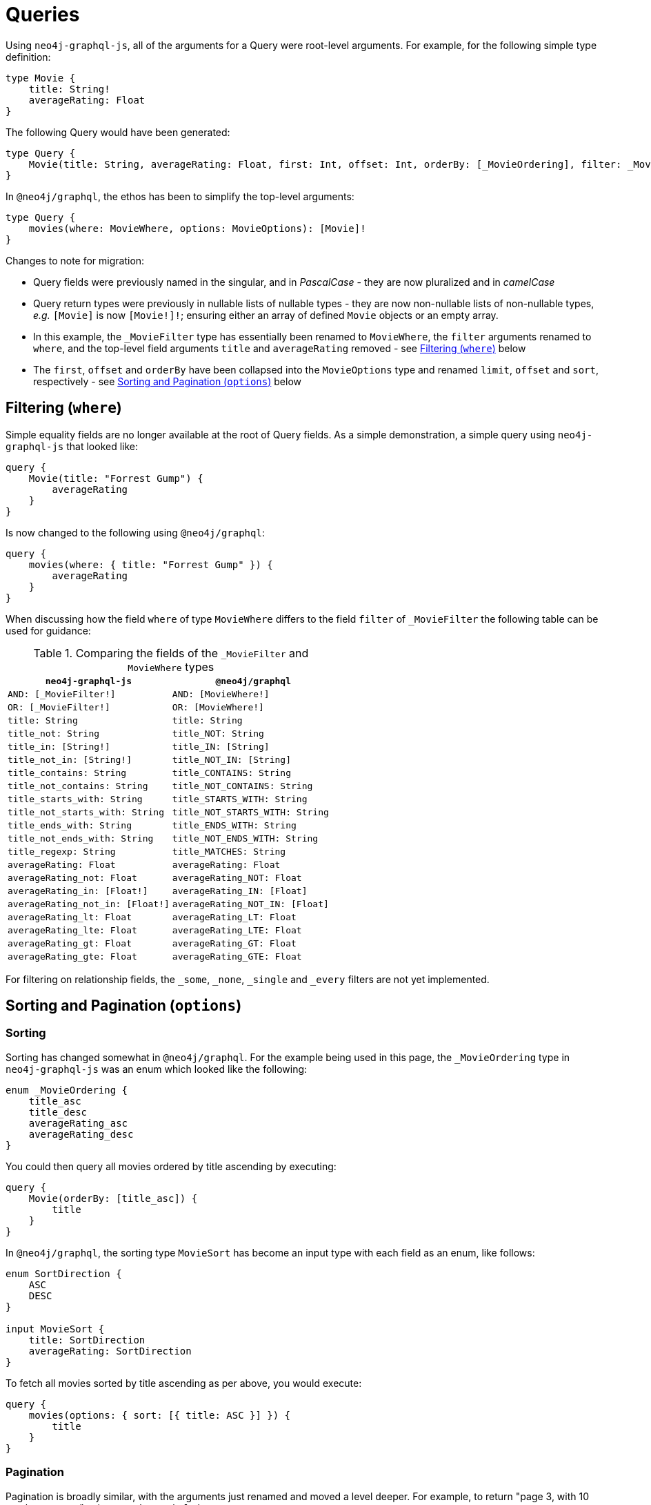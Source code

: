 [[migration-guide-queries]]
= Queries

Using `neo4j-graphql-js`, all of the arguments for a Query were root-level arguments. For example, for the following simple type definition:

[source, graphql, indent=0]
----
type Movie {
    title: String!
    averageRating: Float
}
----

The following Query would have been generated:

[source, graphql, indent=0]
----
type Query {
    Movie(title: String, averageRating: Float, first: Int, offset: Int, orderBy: [_MovieOrdering], filter: _MovieFilter): [Movie]
}
----

In `@neo4j/graphql`, the ethos has been to simplify the top-level arguments:

[source, graphql, indent=0]
----
type Query {
    movies(where: MovieWhere, options: MovieOptions): [Movie]!
}
----

Changes to note for migration:

* Query fields were previously named in the singular, and in _PascalCase_ - they are now pluralized and in _camelCase_
* Query return types were previously in nullable lists of nullable types - they are now non-nullable lists of non-nullable types, _e.g._ `[Movie]` is now `[Movie!]!`; ensuring either an array of defined `Movie` objects or an empty array.
* In this example, the `_MovieFilter` type has essentially been renamed to `MovieWhere`, the `filter` arguments renamed to `where`, and the top-level field arguments `title` and `averageRating` removed - see xref::guides/migration-guide/queries.adoc#migration-guide-queries-filtering[Filtering (`where`)] below
* The `first`, `offset` and `orderBy` have been collapsed into the `MovieOptions` type and renamed `limit`, `offset` and `sort`, respectively - see xref::guides/migration-guide/queries.adoc#migration-guide-queries-options[Sorting and Pagination (`options`)] below

[[migration-guide-queries-filtering]]
== Filtering (`where`)

Simple equality fields are no longer available at the root of Query fields. As a simple demonstration, a simple query using `neo4j-graphql-js` that looked like:

[source, graphql, indent=0]
----
query {
    Movie(title: "Forrest Gump") {
        averageRating
    }
}
----

Is now changed to the following using `@neo4j/graphql`:

[source, graphql, indent=0]
----
query {
    movies(where: { title: "Forrest Gump" }) {
        averageRating
    }
}
----

When discussing how the field `where` of type `MovieWhere` differs to the field `filter` of `_MovieFilter` the following table can be used for guidance:

.Comparing the fields of the `_MovieFilter` and `MovieWhere` types
[cols="1,1"]
|===
|`neo4j-graphql-js` |`@neo4j/graphql`

|`AND: [_MovieFilter!]`
|`AND: [MovieWhere!]`

|`OR: [_MovieFilter!]`
|`OR: [MovieWhere!]`

|`title: String`
|`title: String`

|`title_not: String`
|`title_NOT: String`

|`title_in: [String!]`
|`title_IN: [String]`

|`title_not_in: [String!]`
|`title_NOT_IN: [String]`

|`title_contains: String`
|`title_CONTAINS: String`

|`title_not_contains: String`
|`title_NOT_CONTAINS: String`

|`title_starts_with: String`
|`title_STARTS_WITH: String`

|`title_not_starts_with: String`
|`title_NOT_STARTS_WITH: String`

|`title_ends_with: String`
|`title_ENDS_WITH: String`

|`title_not_ends_with: String`
|`title_NOT_ENDS_WITH: String`

|`title_regexp: String`
|`title_MATCHES: String`

|`averageRating: Float`
|`averageRating: Float`

|`averageRating_not: Float`
|`averageRating_NOT: Float`

|`averageRating_in: [Float!]`
|`averageRating_IN: [Float]`

|`averageRating_not_in: [Float!]`
|`averageRating_NOT_IN: [Float]`

|`averageRating_lt: Float`
|`averageRating_LT: Float`

|`averageRating_lte: Float`
|`averageRating_LTE: Float`

|`averageRating_gt: Float`
|`averageRating_GT: Float`

|`averageRating_gte: Float`
|`averageRating_GTE: Float`
|===

For filtering on relationship fields, the `_some`, `_none`, `_single` and `_every` filters are not yet implemented.

[[migration-guide-queries-options]]
== Sorting and Pagination (`options`)

=== Sorting

Sorting has changed somewhat in `@neo4j/graphql`. For the example being used in this page, the `_MovieOrdering` type in `neo4j-graphql-js` was an enum which looked like the following:

[source, graphql, indent=0]
----
enum _MovieOrdering {
    title_asc
    title_desc
    averageRating_asc
    averageRating_desc
}
----

You could then query all movies ordered by title ascending by executing:

[source, graphql, indent=0]
----
query {
    Movie(orderBy: [title_asc]) {
        title
    }
}
----

In `@neo4j/graphql`, the sorting type `MovieSort` has become an input type with each field as an enum, like follows:

[source, graphql, indent=0]
----
enum SortDirection {
    ASC
    DESC
}

input MovieSort {
    title: SortDirection
    averageRating: SortDirection
}
----

To fetch all movies sorted by title ascending as per above, you would execute:

[source, graphql, indent=0]
----
query {
    movies(options: { sort: [{ title: ASC }] }) {
        title
    }
}
----

=== Pagination

Pagination is broadly similar, with the arguments just renamed and moved a level deeper. For example, to return "page 3, with 10 results per page" using `neo4j-graphql-js` was:

[source, graphql, indent=0]
----
query {
    Movie(offset: 20, first: 10) {
        title
    }
}
----

Using `@neo4j/graphql`, this will now be:

[source, graphql, indent=0]
----
query {
    movies(options: { offset: 20, limit: 10 }) {
        title
    }
}
----
